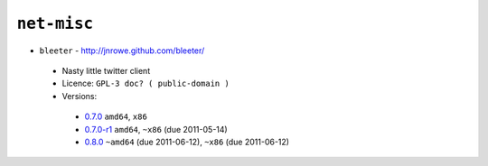 ``net-misc``
------------

* ``bleeter`` - http://jnrowe.github.com/bleeter/

 * Nasty little twitter client
 * Licence: ``GPL-3 doc? ( public-domain )``
 * Versions:

  * `0.7.0 <https://github.com/JNRowe/misc-overlay/blob/master/net-misc/bleeter/bleeter-0.7.0.ebuild>`__  ``amd64``, ``x86``
  * `0.7.0-r1 <https://github.com/JNRowe/misc-overlay/blob/master/net-misc/bleeter/bleeter-0.7.0-r1.ebuild>`__  ``amd64``, ``~x86`` (due 2011-05-14)
  * `0.8.0 <https://github.com/JNRowe/misc-overlay/blob/master/net-misc/bleeter/bleeter-0.8.0.ebuild>`__  ``~amd64`` (due 2011-06-12), ``~x86`` (due 2011-06-12)

